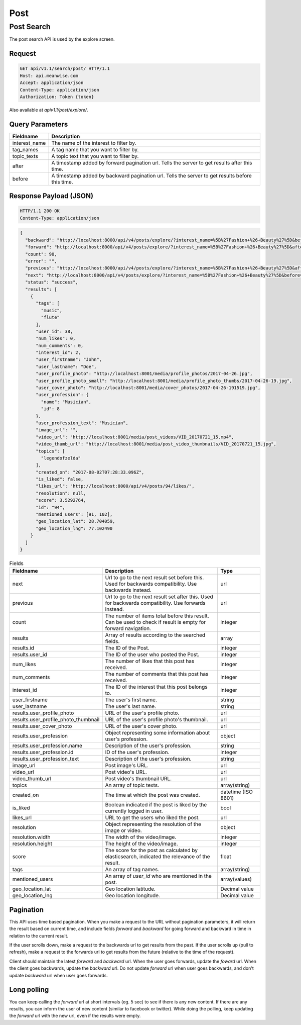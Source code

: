 ====
Post
====

Post Search
===========

The post search API is used by the explore screen.

Request
-------

.. code-block:: http

   GET api/v1.1/search/post/ HTTP/1.1
   Host: api.meanwise.com
   Accept: application/json
   Content-Type: application/json
   Authorization: Token {token}

Also available at `apiv1.1/post/explore/`.

Query Parameters
----------------

..  list-table::
    :header-rows: 1

    * - Fieldname
      - Description
    * - interest_name
      - The name of the interest to filter by.
    * - tag_names
      - A tag name that you want to filter by.
    * - topic_texts
      - A topic text that you want to filter by.
    * - after
      - A timestamp added by forward pagination url. Tells the server to get results after this time.
    * - before
      - A timestamp added by backward pagination url. Tells the server to get results before this time.

Response Payload (JSON)
-----------------------

.. code-block:: http

  HTTP/1.1 200 OK
  Content-Type: application/json

.. code-block:: javascript

  {
    "backward": "http://localhost:8000/api/v4/posts/explore/?interest_name=%5B%27Fashion+%26+Beauty%27%5D&before=1498592941868",
    "forward": "http://localhost:8000/api/v4/posts/explore/?interest_name=%5B%27Fashion+%26+Beauty%27%5D&after=1501847983555",
    "count": 90,
    "error": "",
    "previous": "http://localhost:8000/api/v4/posts/explore/?interest_name=%5B%27Fashion+%26+Beauty%27%5D&after=1501847983555",
    "next": "http://localhost:8000/api/v4/posts/explore/?interest_name=%5B%27Fashion+%26+Beauty%27%5D&before=1498592941868",
    "status": "success",
    "results": [
      {
        "tags": [
          "music",
          "flute"
        ],
        "user_id": 38,
        "num_likes": 0,
        "num_comments": 0,
        "interest_id": 2,
        "user_firstname": "John",
        "user_lastname": "Doe",
        "user_profile_photo": "http://localhost:8001/media/profile_photos/2017-04-26.jpg",
        "user_profile_photo_small": "http://localhost:8001/media/profile_photo_thumbs/2017-04-26-19.jpg",
        "user_cover_photo": "http://localhost:8001/media/cover_photos/2017-04-26-191519.jpg",
        "user_profession": {
          "name": "Musician",
          "id": 8
        },
        "user_profession_text": "Musician",
        "image_url": "",
        "video_url": "http://localhost:8001/media/post_videos/VID_20170721_15.mp4",
        "video_thumb_url": "http://localhost:8001/media/post_video_thumbnails/VID_20170721_15.jpg",
        "topics": [
          "legendofzelda"
        ],
        "created_on": "2017-08-02T07:28:33.096Z",
        "is_liked": false,
        "likes_url": "http://localhost:8000/api/v4/posts/94/likes/",
        "resolution": null,
        "score": 3.5292764,
        "id": "94",
        "mentioned_users": [91, 102],
        "geo_location_lat": 28.704059,
        "geo_location_lng": 77.102490
      }
    ]
  }

..  list-table:: Fields
    :header-rows: 1

    * - Fieldname
      - Description
      - Type
    * - next
      - Url to go to the next result set before this. Used for backwards compatibility. Use backwards instead.
      - url
    * - previous
      - Url to go to the next result set after this. Used for backwards compatibility. Use forwards instead.
      - url
    * - count
      - The number of items total before this result. Can be used to check if result is
        empty for forward navigation.
      - integer
    * - results
      - Array of results according to the searched fields.
      - array
    * - results.id
      - The ID of the Post.
      - integer
    * - results.user_id
      - The ID of the user who posted the Post.
      - integer
    * - num_likes
      - The number of likes that this post has received.
      - integer
    * - num_comments
      - The number of comments that this post has received.
      - integer
    * - interest_id
      - The ID of the interest that this post belongs to.
      - integer
    * - user_firstname
      - The user's first name.
      - string
    * - user_lastname
      - The user's last name.
      - string
    * - results.user_profile_photo
      - URL of the user's profile photo.
      - url
    * - results.user_profile_photo_thumbnail
      - URL of the user's profile photo's thumbnail.
      - url
    * - results.user_cover_photo
      - URL of the user's cover photo.
      - url
    * - results.user_profession
      - Object representing some information about user's profession.
      - object
    * - results.user_profession.name
      - Description of the user's profession.
      - string
    * - results.user_profession.id
      - ID of the user's profession.
      - integer
    * - results.user_profession_text
      - Description of the user's profession.
      - string
    * - image_url
      - Post image's URL.
      - url
    * - video_url
      - Post video's URL.
      - url
    * - video_thumb_url
      - Post video's thumbnail URL.
      - url
    * - topics
      - An array of topic texts.
      - array(string)
    * - created_on
      - The time at which the post was created.
      - datetime (ISO 8601)
    * - is_liked
      - Boolean indicated if the post is liked by the currently logged in user.
      - bool
    * - likes_url
      - URL to get the users who liked the post.
      - url
    * - resolution
      - Object representing the resolution of the image or video.
      - object
    * - resolution.width
      - The width of the video/image.
      - integer
    * - resolution.height
      - The height of the video/image.
      - integer
    * - score
      - The score for the post as calculated by elasticsearch, indicated the relevance of the result.
      - float
    * - tags
      - An array of tag names.
      - array(string)
    * - mentioned_users
      - An array of `user_id` who are mentioned in the post.
      - array(values)
    * - geo_location_lat
      - Geo location latitude.
      - Decimal value
    * - geo_location_lng
      - Geo location longitude.
      - Decimal value

Pagination
----------

This API uses time based pagination. When you make a request to the URL without pagination parameters, it will return
the result based on current time, and include fields `forward` and `backward` for going forward and backward in time in
relation to the current result.

If the user scrolls down, make a request to the backwards url to get results from the past.
If the user scrolls up (pull to refresh), make a request to the forwards url to get results from the future (relative
to the time of the request).

Client should maintain the latest `forward` and `backward` url. When the user goes forwards, update the `foward`
url. When the client goes backwards, update the `backward` url. Do not update `forward` url when user goes backwards,
and don't update `backward` url when user goes forwards.

Long polling
------------

You can keep calling the `forward` url at short intervals (eg. 5 sec) to see if there is any new content. If there are
any results, you can inform the user of new content (similar to facebook or twitter). While doing the polling, keep 
updating the `forward` url with the new url, even if the results were empty.